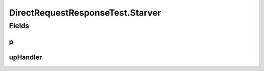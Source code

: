 .. java:import:: java.util.concurrent BlockingQueue

.. java:import:: java.util.concurrent LinkedBlockingQueue

.. java:import:: java.util.concurrent TimeUnit

.. java:import:: org.junit.jupiter.api Test

.. java:import:: org.slf4j Logger

.. java:import:: org.slf4j LoggerFactory

DirectRequestResponseTest.Starver
=================================

.. java:package:: se.sics.kompics
   :noindex:

.. java:type:: public static class Starver extends ComponentDefinition
   :outertype: DirectRequestResponseTest

Fields
------
p
^

.. java:field::  Positive<PPPort> p
   :outertype: DirectRequestResponseTest.Starver

upHandler
^^^^^^^^^

.. java:field::  Handler<Up> upHandler
   :outertype: DirectRequestResponseTest.Starver


